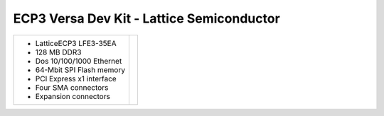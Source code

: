 ECP3 Versa Dev Kit - Lattice Semiconductor
~~~~~~~~~~~~~~~~~~~~~~~~~~~~~~~~~~~~~~~~~~

.. |ecp3versa| image:: slides/images/ecp3versa.png 
   :target: _images/ecp3versa.png

.. list-table::
   :widths: auto

   * - * LatticeECP3 LFE3-35EA
       * 128 MB DDR3 
       * Dos 10/100/1000 Ethernet
       * 64-Mbit SPI Flash memory
       * PCI Express x1 interface
       * Four SMA connectors
       * Expansion connectors
     - |ecp3versa|

